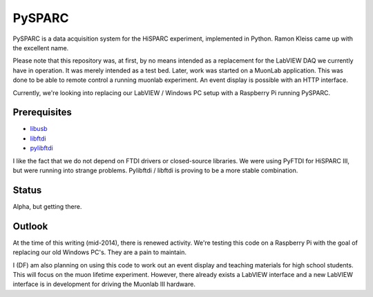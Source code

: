 PySPARC
=======

PySPARC is a data acquisition system for the HiSPARC experiment,
implemented in Python.  Ramon Kleiss came up with the excellent name.

Please note that this repository was, at first, by no means intended as a
replacement for the LabVIEW DAQ we currently have in operation.  It was
merely intended as a test bed.  Later, work was started on a MuonLab
application.  This was done to be able to remote control a running muonlab
experiment.  An event display is possible with an HTTP interface.

Currently, we're looking into replacing our LabVIEW / Windows PC setup
with a Raspberry Pi running PySPARC.


Prerequisites
-------------

* `libusb <http://libusb.info>`_
* `libftdi <http://www.intra2net.com/en/developer/libftdi/>`_
* `pylibftdi <https://bitbucket.org/codedstructure/pylibftdi>`_

I like the fact that we do not depend on FTDI drivers or closed-source
libraries.  We were using PyFTDI for HiSPARC III, but were running into
strange problems. Pylibftdi / libftdi is proving to be a more stable
combination.


Status
------

Alpha, but getting there.


Outlook
-------

At the time of this writing (mid-2014), there is renewed activity.  We're
testing this code on a Raspberry Pi with the goal of replacing our old
Windows PC's.  They are a pain to maintain.

I (DF) am also planning on using this code to work out an event display
and teaching materials for high school students.  This will focus on the
muon lifetime experiment. However, there already exists a LabVIEW
interface and a new LabVIEW interface is in development for driving the
Muonlab III hardware.

